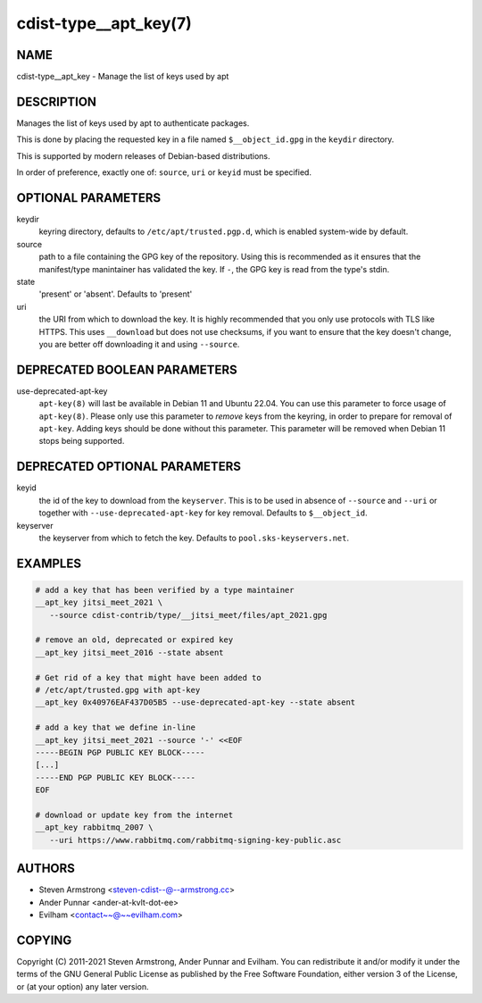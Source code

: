 cdist-type__apt_key(7)
======================

NAME
----
cdist-type__apt_key - Manage the list of keys used by apt


DESCRIPTION
-----------
Manages the list of keys used by apt to authenticate packages.

This is done by placing the requested key in a file named
``$__object_id.gpg`` in the ``keydir`` directory.

This is supported by modern releases of Debian-based distributions.

In order of preference, exactly one of: ``source``, ``uri`` or ``keyid``
must be specified.


OPTIONAL PARAMETERS
-------------------
keydir
   keyring directory, defaults to ``/etc/apt/trusted.pgp.d``, which is
   enabled system-wide by default.
source
   path to a file containing the GPG key of the repository.
   Using this is recommended as it ensures that the manifest/type manintainer
   has validated the key.
   If ``-``, the GPG key is read from the type's stdin.
state
   'present' or 'absent'. Defaults to 'present'
uri
   the URI from which to download the key.
   It is highly recommended that you only use protocols with TLS like HTTPS.
   This uses ``__download`` but does not use checksums, if you want to ensure
   that the key doesn't change, you are better off downloading it and using
   ``--source``.


DEPRECATED BOOLEAN PARAMETERS
-----------------------------
use-deprecated-apt-key
   ``apt-key(8)`` will last be available in Debian 11 and Ubuntu 22.04.
   You can use this parameter to force usage of ``apt-key(8)``.
   Please only use this parameter to *remove* keys from the keyring,
   in order to prepare for removal of ``apt-key``.
   Adding keys should be done without this parameter.
   This parameter will be removed when Debian 11 stops being supported.


DEPRECATED OPTIONAL PARAMETERS
------------------------------
keyid
   the id of the key to download from the ``keyserver``.
   This is to be used in absence of ``--source`` and ``--uri`` or together
   with ``--use-deprecated-apt-key`` for key removal.
   Defaults to ``$__object_id``.
keyserver
   the keyserver from which to fetch the key.
   Defaults to ``pool.sks-keyservers.net``.


EXAMPLES
--------

.. code-block:: sh

   # add a key that has been verified by a type maintainer
   __apt_key jitsi_meet_2021 \
      --source cdist-contrib/type/__jitsi_meet/files/apt_2021.gpg

   # remove an old, deprecated or expired key
   __apt_key jitsi_meet_2016 --state absent

   # Get rid of a key that might have been added to
   # /etc/apt/trusted.gpg with apt-key
   __apt_key 0x40976EAF437D05B5 --use-deprecated-apt-key --state absent

   # add a key that we define in-line
   __apt_key jitsi_meet_2021 --source '-' <<EOF
   -----BEGIN PGP PUBLIC KEY BLOCK-----
   [...]
   -----END PGP PUBLIC KEY BLOCK-----
   EOF

   # download or update key from the internet
   __apt_key rabbitmq_2007 \
      --uri https://www.rabbitmq.com/rabbitmq-signing-key-public.asc


AUTHORS
-------
* Steven Armstrong <steven-cdist--@--armstrong.cc>
* Ander Punnar <ander-at-kvlt-dot-ee>
* Evilham <contact~~@~~evilham.com>


COPYING
-------
Copyright \(C) 2011-2021 Steven Armstrong, Ander Punnar and Evilham.
You can redistribute it and/or modify it under the terms of the GNU General
Public License as published by the Free Software Foundation, either version 3 of
the License, or (at your option) any later version.
